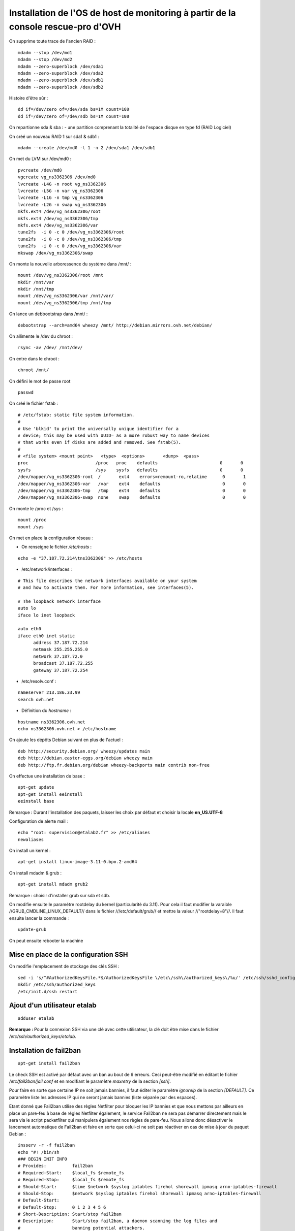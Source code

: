 Installation de l'OS de host de monitoring à partir de la console rescue-pro d'OVH
==================================================================================

On supprime toute trace de l'ancien RAID :

::

  mdadm --stop /dev/md1
  mdadm --stop /dev/md2
  mdadm --zero-superblock /dev/sda1
  mdadm --zero-superblock /dev/sda2
  mdadm --zero-superblock /dev/sdb1
  mdadm --zero-superblock /dev/sdb2

Histoire d'être sûr :

::
  
  dd if=/dev/zero of=/dev/sda bs=1M count=100
  dd if=/dev/zero of=/dev/sdb bs=1M count=100

On repartionne sda & sba :
- une partition comprenant la totalité de l'espace disque en type fd (RAID Logiciel)

On créé un nouveau RAID 1 sur sda1 & sdb1 :

::

  mdadm --create /dev/md0 -l 1 -n 2 /dev/sda1 /dev/sdb1

On met du LVM sur /dev/md0 :

::

  pvcreate /dev/md0
  vgcreate vg_ns3362306 /dev/md0
  lvcreate -L4G -n root vg_ns3362306
  lvcreate -L5G -n var vg_ns3362306
  lvcreate -L1G -n tmp vg_ns3362306
  lvcreate -L2G -n swap vg_ns3362306
  mkfs.ext4 /dev/vg_ns3362306/root 
  mkfs.ext4 /dev/vg_ns3362306/tmp
  mkfs.ext4 /dev/vg_ns3362306/var
  tune2fs  -i 0 -c 0 /dev/vg_ns3362306/root
  tune2fs  -i 0 -c 0 /dev/vg_ns3362306/tmp
  tune2fs  -i 0 -c 0 /dev/vg_ns3362306/var
  mkswap /dev/vg_ns3362306/swap

On monte la nouvelle arboressence du système dans /mnt/ :

::

  mount /dev/vg_ns3362306/root /mnt
  mkdir /mnt/var
  mkdir /mnt/tmp
  mount /dev/vg_ns3362306/var /mnt/var/
  mount /dev/vg_ns3362306/tmp /mnt/tmp

On lance un debbootstrap dans /mnt/ :

::

   debootstrap --arch=amd64 wheezy /mnt/ http://debian.mirrors.ovh.net/debian/

On allimente le /dev du chroot :

::

  rsync -av /dev/ /mnt/dev/

On entre dans le chroot :

::

  chroot /mnt/

On défini le mot de passe root

::

  passwd

On créé le fichier fstab :

::

  # /etc/fstab: static file system information.
  #
  # Use 'blkid' to print the universally unique identifier for a
  # device; this may be used with UUID= as a more robust way to name devices
  # that works even if disks are added and removed. See fstab(5).
  #
  # <file system> <mount point>   <type>  <options>       <dump>  <pass>
  proc                          /proc   proc    defaults                        0       0
  sysfs                         /sys    sysfs   defaults                        0       0
  /dev/mapper/vg_ns3362306-root  /       ext4    errors=remount-ro,relatime      0       1
  /dev/mapper/vg_ns3362306-var   /var    ext4    defaults                        0       0
  /dev/mapper/vg_ns3362306-tmp   /tmp    ext4    defaults                        0       0
  /dev/mapper/vg_ns3362306-swap  none    swap    defaults                        0       0

On monte le /proc et /sys :

::

  mount /proc
  mount /sys

On met en place la configuration réseau :

- On renseigne le fichier */etc/hosts* :

::
  
  echo -e "37.187.72.214\tns3362306" >> /etc/hosts

- /etc/network/interfaces :

::

  # This file describes the network interfaces available on your system
  # and how to activate them. For more information, see interfaces(5).
  
  # The loopback network interface
  auto lo
  iface lo inet loopback
  
  auto eth0
  iface eth0 inet static
  	address 37.187.72.214
  	netmask 255.255.255.0
  	network 37.187.72.0
  	broadcast 37.187.72.255
  	gateway 37.187.72.254
  
- /etc/resolv.conf :

::

  nameserver 213.186.33.99
  search ovh.net

- Définition du *hostname* :

::

  hostname ns3362306.ovh.net
  echo ns3362306.ovh.net > /etc/hostname

On ajoute les dépôts Debian suivant en plus de l'actuel :

::

  deb http://security.debian.org/ wheezy/updates main
  deb http://debian.easter-eggs.org/debian wheezy main
  deb http://ftp.fr.debian.org/debian wheezy-backports main contrib non-free

On effectue une installation de base :

::

  apt-get update
  apt-get install eeinstall
  eeinstall base

Remarque : Durant l'installation des paquets, laisser les choix par défaut et choisir la locale **en_US.UTF-8**

Configuration de alerte mail :

::
  
  echo "root: supervision@etalab2.fr" >> /etc/aliases
  newaliases

On install un kernel :

::

  apt-get install linux-image-3.11-0.bpo.2-amd64

On install mdadm & grub :

::

  apt-get install mdadm grub2

Remarque : choisir d'installer grub sur sda et sdb.

On modifie ensuite le paramètre rootdelay du kernel (particularité du 3.11). Pour cela il faut modifier la varaible //GRUB_CMDLINE_LINUX_DEFAULT// dans le fichier ///etc/default/grub// et mettre la valeur //"rootdelay=8"//. Il faut ensuite lancer la commande :

::

  update-grub

On peut ensuite rebooter la machine

Mise en place de la configuration SSH
-------------------------------------

On modifie l'emplacement de stockage des clés SSH :

::

  sed -i 's/^#AuthorizedKeysFile.*$/AuthorizedKeysFile \/etc\/ssh\/authorized_keys\/%u/' /etc/ssh/sshd_config
  mkdir /etc/ssh/authorized_keys
  /etc/init.d/ssh restart

Ajout d'un utilisateur etalab
------------------------------

::
  
  adduser etalab

**Remarque :** Pour la connexion SSH via une clé avec cette utilisateur, la clé doit être mise dans le fichier */etc/ssh/authorized_keys/etalab*.

Installation de fail2ban
------------------------

::
  
  apt-get install fail2ban

Le check SSH est activé par défaut avec un ban au bout de 6 erreurs. Ceci peut-être modifié en éditant le fichier */etc/fail2ban/jail.conf* et en modifiant le paramètre *maxretry* de la section *[ssh]*.

Pour faire en sorte que certaine IP ne soit jamais bannies, il faut éditer le paramètre *ignoreip* de la section *[DEFAULT]*. Ce paramètre liste les adresses IP qui ne seront jamais bannies (liste séparée par des espaces).

Etant donné que Fail2ban utilise des règles Netfilter pour bloquer les IP bannies et que nous mettons par ailleurs en place un pare-feu à base de règles Netfilter également, le service Fail2ban ne sera pas démarrer directement mais le sera via le script packetfilter qui manipulera également nos règles de pare-feu. Nous allons donc désactiver le lancement automatique de Fail2ban et faire en sorte que celui-ci ne soit pas réactiver en cas de mise à jour du paquet Debian :

::
  
  insserv -r -f fail2ban
  echo "#! /bin/sh
  ### BEGIN INIT INFO
  # Provides:          fail2ban
  # Required-Start:    $local_fs $remote_fs
  # Required-Stop:     $local_fs $remote_fs
  # Should-Start:      $time $network $syslog iptables firehol shorewall ipmasq arno-iptables-firewall
  # Should-Stop:       $network $syslog iptables firehol shorewall ipmasq arno-iptables-firewall
  # Default-Start:     
  # Default-Stop:      0 1 2 3 4 5 6
  # Short-Description: Start/stop fail2ban
  # Description:       Start/stop fail2ban, a daemon scanning the log files and
  #                    banning potential attackers.
  ### END INIT INFO" > /etc/insserv/overrides/fail2ban
  insserv fail2ban

Installation du pare-feu
------------------------

Mettre en place les fichiers suivant (commun à tout les hyperviseurs) :

- **packetfilter** dans */etc/init.d/*
- **etalab.conf** dans */etc/*

**Remarque :** les droits de ces fichiers doivent être *0750*.

Il faut ensuite activer le service au démarrage :

::
  
  insserv packetfilter

Arrêt/démarrage du parefeu
~~~~~~~~~~~~~~~~~~~~~~~~~~

Démarrage :

::
  
  service packetfilter start

Arrêt :

::
  
  service packetfilter stop

Status :

::
  
  service packetfilter status


Installation de Munin
---------------------

Installation du serveur centrale
~~~~~~~~~~~~~~~~~~~~~~~~~~~~~~~~

Installation du paquet debian

::
  
  apt-get install munin apache2

On ajoute les hosts a monitorer en ajoutant dans le fichier */etc/munin/munin.conf* :

::
  
  [ns3362306.ovh.net]
    address ns3362306.ovh.net
    use_node_name yes
  
  [ns235513.ovh.net]
      address ns235513.ovh.net
      use_node_name yes
  
  [ns235977.ovh.net]
      address ns235977.ovh.net
      use_node_name yes
  
  [ns236004.ovh.net]
      address ns236004.ovh.net
      use_node_name yes

FIXME : configuration Apache, ...

Installation du client
~~~~~~~~~~~~~~~~~~~~~~

Installation du paquet debian

::
  
  apt-get install munin-node

On autorise les connexions du serveur centrale en ajoutant dans le fichier */etc/munin/munin-node.conf* :

::
  
  allow ^37\.187\.72\.214$

Mise en place des plugins ceph pour Munin
"""""""""""""""""""""""""""""""""""""""""

On prépare tout d'abord un utilisateur ceph pour munin (sur **ns235513**) :

::
  
  ceph auth get-or-create client.munin mon 'allow r' > /etc/ceph/ceph.client.munin.keyring
  chown munin: /etc/ceph/ceph.client.munin.keyring
  chmod 400 /etc/ceph/ceph.client.munin.keyring
  scp /etc/ceph/ceph.client.munin.keyring 192.168.0.2:/etc/ceph
  ssh 192.168.0.2 'chown munin: /etc/ceph/ceph.client.munin.keyring'
  scp /etc/ceph/ceph.client.munin.keyring 192.168.0.3:/etc/ceph
  ssh 192.168.0.3 'chown munin: /etc/ceph/ceph.client.munin.keyring'

On récupère le repos git *contrib* du projet *Munin* :

::
  
  apt-get install git-core
  cd /usr/local/src
  git clone http://git.zionetrix.net/git/munin-ceph-status

On met en place les plugins :

::
  
  cd /etc/munin/plugins
  ln -s /usr/local/src/munin-ceph-status/ceph_status ceph_usage
  ln -s /usr/local/src/munin-ceph-status/ceph_status ceph_osd
  ln -s /usr/local/src/munin-ceph-status/ceph_status ceph_mon

On configure le plugin en ajoutant le bloc suivant dans le fichier */etc/munin/plugin-conf.d/munin-node* :

::
  
  [ceph_*]
  user munin
  env.ceph_keyring /etc/ceph/ceph.client.munin.keyring
  env.ceph_id munin

On redémarre *munin-node* pour qu'il prenne en compte ces nouveaux plugins :

::
  
  service munin-node restart

Au prochain lancement du cron sur le serveur centrale, les nouveaux plugin seront détectés et graphés.

Installation de Nagios
----------------------

Installation du serveur centrale
~~~~~~~~~~~~~~~~~~~~~~~~~~~~~~~~

::
  
  apt-get install icinga nagios-nrpe-plugin
  chmod g+rx /var/lib/icinga/rw
  adduser www-data nagios
  service apache2 stop
  service apache2 start

**Remarque :** Autoriser l'activation des *external commands* durant l'installation, accepter la configuration automatique d'apache et entrer le mot de passe *admin*.

Préparation des noeuds ceph pour la supervision
~~~~~~~~~~~~~~~~~~~~~~~~~~~~~~~~~~~~~~~~~~~~~~~

* Sur **ns235513** :

::
  
  ceph auth get-or-create client.nagios mon 'allow r' > /etc/ceph/ceph.client.nagios.keyring
  scp /etc/ceph/ceph.client.nagios.keyring 192.168.0.2:/etc/ceph/
  ssh root@192.168.0.2 'chown nagios: /etc/ceph/ceph.client.nagios.keyring'
  scp /etc/ceph/ceph.client.nagios.keyring 192.168.0.3:/etc/ceph/
  ssh root@192.168.0.3 'chown nagios: /etc/ceph/ceph.client.nagios.keyring'
  
Installation du client NRPE
~~~~~~~~~~~~~~~~~~~~~~~~~~~

::
  
  apt-get install nagios-nrpe-server nagios-plugins

Installation des plugins supplémentaires :

::
  
  git clone https://github.com/glensc/nagios-plugin-check_raid /usr/local/src/nagios-plugin-check_raid
  mkdir -p /usr/local/lib/nagios/plugins
  ln -s /usr/local/src/nagios-plugin-check_raid/check_raid.pl /usr/local/lib/nagios/plugins/check_raid.pl
  echo "nagios ALL=NOPASSWD: /usr/lib/nagios/plugins/check_apt -u -U -t 60" > /etc/sudoers.d/nagios-apt
  chmod 0440 /etc/sudoers.d/nagios-apt

Installation de la configuration des checks :

::
    
  echo "command[check_apt]=sudo /usr/lib/nagios/plugins/check_apt -u -U -t 60" > /etc/nagios/nrpe.d/apt.cfg
  echo "command[check_disk]=/usr/lib/nagios/plugins/check_disk -w 15% -c 10% -W 15% -K 10% -l -x /dev/shm -e -m" > /etc/nagios/nrpe.d/disk.cfg
  echo "allowed_hosts=37.187.72.214" > /etc/nagios/nrpe.d/etalab.cfg
  echo "command[check_load]=/usr/lib/nagios/plugins/check_load -w 3,5,7 -c 6,8,10" > /etc/nagios/nrpe.d/load.cfg
  echo "command[check_ntp]=/usr/lib/nagios/plugins/check_ntp -H localhost -w 30 -c 60" > /etc/nagios/nrpe.d/ntp.cfg
  echo "command[check_raid]=/usr/local/lib/nagios/plugins/check_raid.pl" > /etc/nagios/nrpe.d/raid.cfg
  echo "command[check_swap]=/usr/lib/nagios/plugins/check_swap -w 40% -c 20%" > /etc/nagios/nrpe.d/swap.cfg
  
  service nagios-nrpe-server restart

Installation du plugin de supervision Ceph
""""""""""""""""""""""""""""""""""""""""""

**A faire sur les trois noeuds Ceph**

Installation du plugin :

::
  
  git clone https://github.com/valerytschopp/ceph-nagios-plugins.git /usr/local/src/ceph-nagios-plugins
  ln -s /usr/local/src/ceph-nagios-plugins/src/check_ceph_health /usr/local/lib/nagios/plugins/check_ceph_health
  
  git clone http://git.zionetrix.net/git/check_ceph_usage /usr/local/src/check_ceph_usage
  ln -s /usr/local/src/check_ceph_usage/check_ceph_usage /usr/local/lib/nagios/plugins/check_ceph_usage
  
  git clone http://git.zionetrix.net/git/check_ceph_status /usr/local/src/check_ceph_status
  ln -s /usr/local/src/check_ceph_status/check_ceph_status /usr/local/lib/nagios/plugins/check_ceph_status


Installation de la configuration des checks :

::
    
  echo "command[check_ceph_health]=/usr/local/lib/nagios/plugins/check_ceph_health -d -i nagios -k /etc/ceph/ceph.client.nagios.keyring" > /etc/nagios/nrpe.d/ceph.cfg
  echo "command[check_ceph_usage]=/usr/local/lib/nagios/plugins/check_ceph_usage -i nagios -k /etc/ceph/ceph.client.nagios.keyring --warning-data 50 --critical-data 60 --warning-allocated 80 --critical-allocated 90" >> /etc/nagios/nrpe.d/ceph.cfg
  echo "command[check_ceph_status]=/usr/local/lib/nagios/plugins/check_ceph_status -i nagios -k /etc/ceph/ceph.client.nagios.keyring" >>/etc/nagios/nrpe.d/ceph.cfg
  service nagios-nrpe-server reload

Installation du plugin de supervision du repos Git
""""""""""""""""""""""""""""""""""""""""""""""""""

**A faire sur les trois noeuds Ceph**

Installation du plugin :

::
  
  git clone http://git.zionetrix.net/git/check_git_config /usr/local/src/check_git_config
  ln -s /usr/local/src/check_git_config/check_git_config /usr/local/lib/nagios/plugins/check_git_config

Installation de la configuration des checks :

::
  
  echo "nagios  ALL=NOPASSWD:/usr/local/lib/nagios/plugins/check_git_config" > /etc/sudoers.d/nagios-git-config
  chmod 440 /etc/sudoers.d/nagios-git-config 
  echo "command[check_git_config]=sudo /usr/local/lib/nagios/plugins/check_git_config /srv/common" > /etc/nagios/nrpe.d/config.cfg
  service nagios-nrpe-server reload


Installation de git
-------------------

On ajoute un utilisateur *git* :

::
  
  adduser --home /srv/git --disabled-password git

On met en place les clés SSH autorisées à se connecter au serveur via l'utilisateur *git* en ajoutant dans le fichier */etc/ssh/authorized_keys/git* les clés des utilisateurs *root* des hyperviseurs

Il faut ensuite mettre les données des dépôts git dans */srv/git*. Toutes les dossiers et fichiers se trouvant dans ce dossier doivent appartenir à l'utilisateur *git*.
